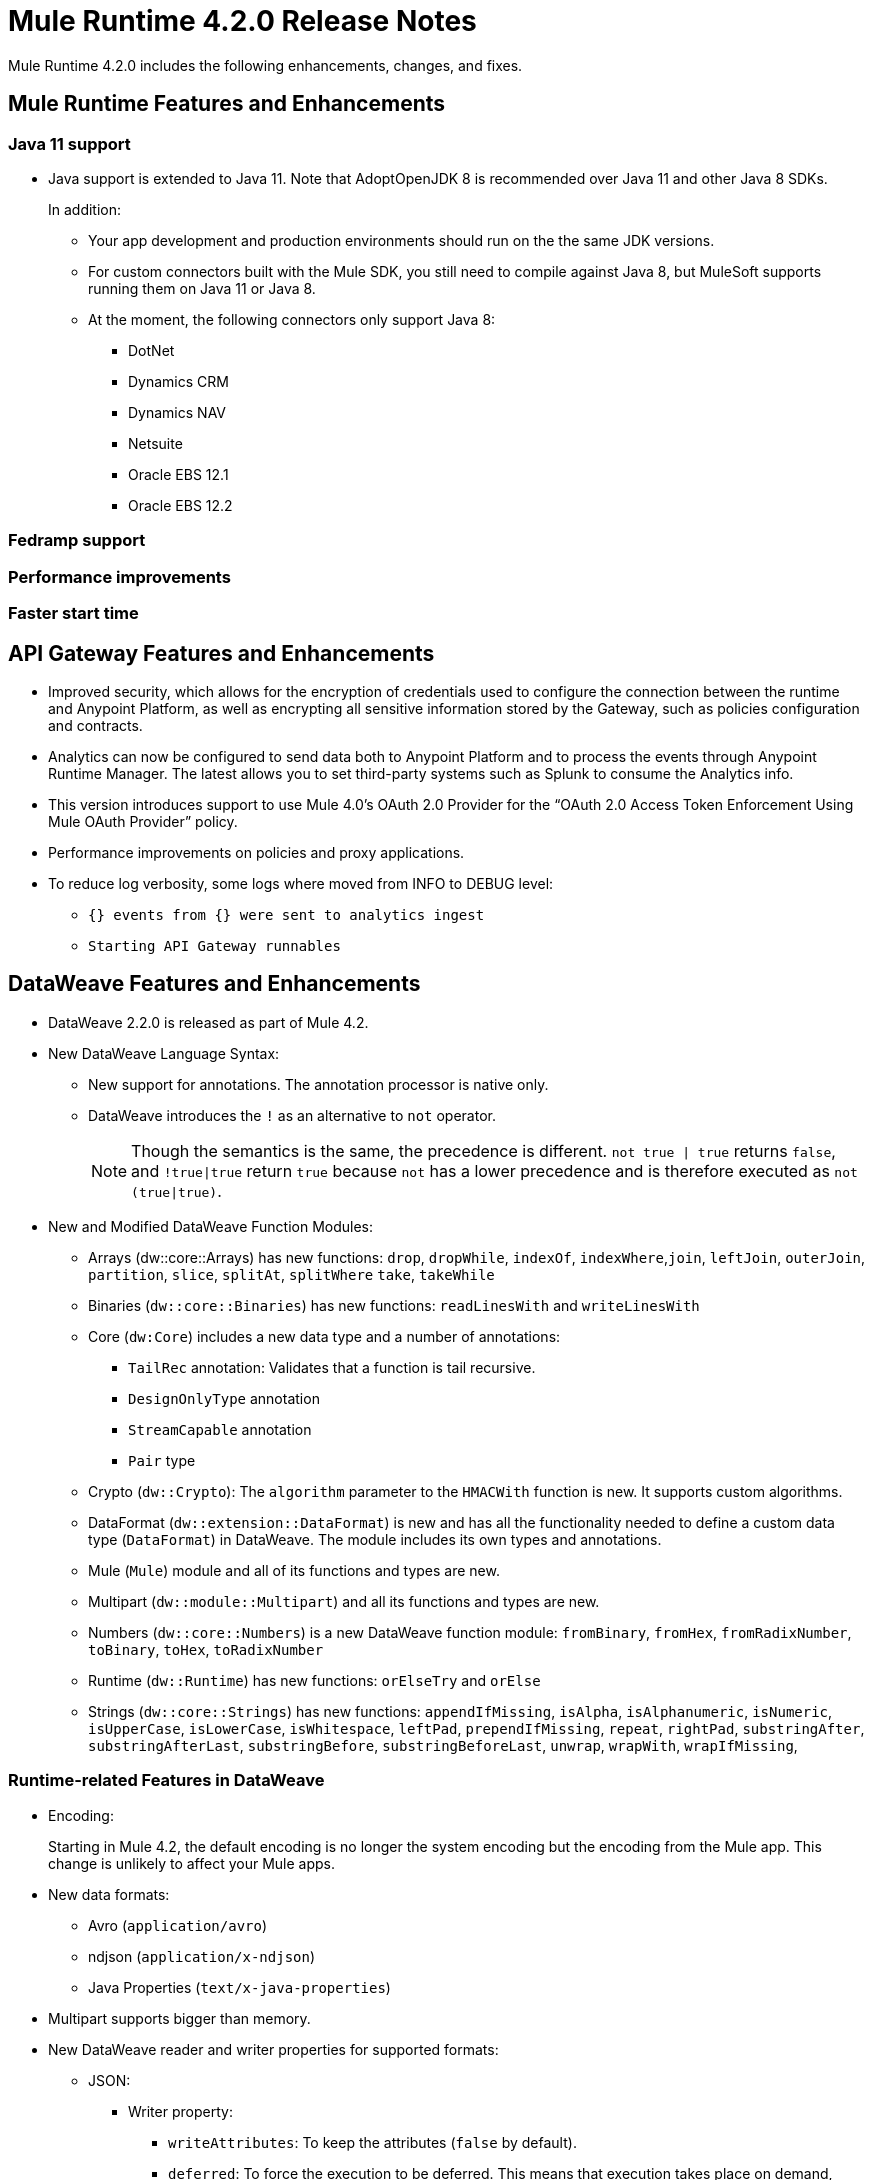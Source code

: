 // Product_Name Version number/date Release Notes
= Mule Runtime 4.2.0 Release Notes
:keywords: mule, 4.2.0, runtime, release notes

Mule Runtime 4.2.0 includes the following enhancements, changes, and fixes.

== Mule Runtime Features and Enhancements

=== Java 11 support

* Java support is extended to Java 11. Note that AdoptOpenJDK 8 is
recommended over Java 11 and other Java 8 SDKs.
+
In addition:
+
  ** Your app development and production environments should run on the
     the same JDK versions.
  ** For custom connectors built with the Mule SDK, you
     still need to compile against Java 8, but MuleSoft supports running
     them on Java 11 or Java 8.
  ** At the moment, the following connectors only support Java 8:
  *** DotNet
  *** Dynamics CRM
  *** Dynamics NAV
  *** Netsuite
  *** Oracle EBS 12.1
  *** Oracle EBS 12.2


=== Fedramp support

=== Performance improvements

=== Faster start time

== API Gateway Features and Enhancements

* Improved security, which allows for the encryption of credentials used
to configure the connection between the runtime and Anypoint Platform,
as well as encrypting all sensitive information stored by the Gateway,
such as policies configuration and contracts.
* Analytics can now be configured to send data both to Anypoint Platform
and to process the events through Anypoint Runtime Manager. The latest allows
you to set third-party systems such as Splunk to consume the Analytics info.
* This version introduces support to use Mule 4.0’s OAuth 2.0 Provider for the
“OAuth 2.0 Access Token Enforcement Using Mule OAuth Provider” policy.
* Performance improvements on policies and proxy applications.
* To reduce log verbosity, some logs where moved from INFO to DEBUG level:
 ** `{} events from {} were sent to analytics ingest`
 ** `Starting API Gateway runnables`

== DataWeave Features and Enhancements

* DataWeave 2.2.0 is released as part of Mule 4.2.

* New DataWeave Language Syntax:
 ** New support for annotations. The annotation processor is native only.
 ** DataWeave introduces the `!` as an alternative to `not` operator.
+
NOTE: Though the semantics is the same, the precedence is different.
`not true | true` returns `false`, and `!true|true` return `true`
because `not` has a lower precedence and is therefore executed as
`not (true|true)`.

* New and Modified DataWeave Function Modules:
** Arrays (dw::core::Arrays) has new functions: `drop`, `dropWhile`, `indexOf`,
`indexWhere`,`join`, `leftJoin`, `outerJoin`, `partition`, `slice`, `splitAt`,
`splitWhere` `take`, `takeWhile`
** Binaries (`dw::core::Binaries`) has new functions: `readLinesWith` and
`writeLinesWith`
** Core (`dw:Core`) includes a new data type and a number of annotations:
  *** `TailRec` annotation: Validates that a function is tail recursive.
  *** `DesignOnlyType` annotation
  *** `StreamCapable` annotation
  *** `Pair` type
** Crypto (`dw::Crypto`): The `algorithm` parameter to the `HMACWith`
   function is new. It supports custom algorithms.
** DataFormat (`dw::extension::DataFormat`) is new and has all the functionality
   needed to define a custom data type (`DataFormat`) in DataWeave. The module
   includes its own types and annotations.
** Mule (`Mule`) module and all of its functions and types are new.
** Multipart (`dw::module::Multipart`)  and all its functions and types are new.
** Numbers (`dw::core::Numbers`) is a new DataWeave function module:
   `fromBinary`, `fromHex`, `fromRadixNumber`, `toBinary`, `toHex`,
   `toRadixNumber`
** Runtime (`dw::Runtime`) has new functions: `orElseTry` and `orElse`
** Strings (`dw::core::Strings`) has new functions:  `appendIfMissing`,
   `isAlpha`, `isAlphanumeric`, `isNumeric`, `isUpperCase`, `isLowerCase`,
   `isWhitespace`, `leftPad`, `prependIfMissing`, `repeat`, `rightPad`,
   `substringAfter`,  `substringAfterLast`, `substringBefore`,
   `substringBeforeLast`, `unwrap`, `wrapWith`, `wrapIfMissing`,

=== Runtime-related Features in DataWeave

* Encoding:
+
Starting in Mule 4.2, the default encoding is no longer the system
encoding but the encoding from the Mule app. This change is unlikely
to affect your Mule apps.

* New data formats:
 ** Avro (`application/avro`)
 ** ndjson (`application/x-ndjson`)
 ** Java Properties (`text/x-java-properties`)

* Multipart supports bigger than memory.

* New DataWeave reader and writer properties for supported formats:
** JSON:
  *** Writer property:
    **** `writeAttributes`: To keep the attributes (`false` by default).
    **** `deferred`: To force the execution to be deferred. This means that
         execution takes place on demand, which is useful for full streaming.
  *** Reader property:
    **** `streaming`: To enable streaming mode on the JSON reader. It only works
          for values that are arrays.
** Java:
   *** Writer properties:
     **** `writeAttributes`: To keep the attributes (`false` by default).
     **** `duplicatedKeysAsArray`: If there are duplicated keys, write it as an
           array (false by default)
     **** `writeAttributes`: To keep the attributes (`false` by default).
  *** Reader property:
     **** `streaming`: To enable streaming mode on the JSON reader. It only works
           for values that are arrays.
** All (except for Java):
   *** `deferred`: To force the execution to be deferred. This means that
       execution takes place on demand, which is useful for full streaming.

* New experimental option: There is a new tool for dumping the entire context
when a scripting fails. This is useful for reproducing any issue in a more
isolated environment:
 ** `-Dcom.mulesoft.dw.dump_files=true`: Dumps the context on an exception.
 ** `-Dcom.mulesoft.dw.dump_folder`: Specifies the directory in which to dump
     the context. The default is the `tmp` directory.


== Known Limitations and Workarounds

[%header,cols="15a,85a"]
|===
|Issue |Description
| MULE-16742 | XML attachment is corrupted when sent as multipart/form-data
| MULE-16735 | XML transformation to JSON fails when ? present in large payload
| MULE-16709 | Parallel ForEach should have index and rootMessage Variables
| MULE-16696 | Schedulers unavailable after disposing policies (rarely)
| MULE-16668 | Excessive validations on pooled connections.
| MULE-15752 | InjectParamsFromContextServiceMethodInvoker makes excessive registry lookups
| MULE-15194 | Race condition is produced when trying to bind a connection in a high load scenario
| EE-6700 | Huge application creates OOM when redeploying
| EE-6104 | Wrapper properties are not passed through the CLI if not accompanied by Mule properties
|===

=== API Gateway Known Limitations and Workarounds

The HTTP Caching Policy v1.0.0 has been deprecated and is not compatible with Mule Runtime v4.2.0. Customers need to use or upgrade to v1.0.1 of the policy. The latest version introduces many bug fixes as well as performance improvements. Version 1.0.0 will continue to work with v4.1.x of the Runtime but customers are encouraged to upgrade to v1.0.1.

//TODO: CHANGE LINK TO LATEST RUNTIME MANAGER RNS WHEN AVAILABLE
Customers that process analytic events through Anypoint Runtime Manager and send them to an external database need to run a migration because one field type was modified. It was modified to fix a bug with automated policies and for the reporting of policy violations. See xref:runtime-manager-release-notes.adoc[Anypoint Runtime Manager Release Notes].

== Upgrade Requirements

[%header,cols="15a,85a"]
|===
|Issue |Description
| MULE-15586 | "lookup` function in DataWeave now has a timeout. The timeout for a specific lookup call may be increased by providing the new value with a third parameter (i.e.: lookup(vars.flow, payload, 10000).
| MULE-15730 | TLS keystore entries must now reference at least one key to use or reference a key alias. Using an invalid keystore will result in an initialisation failure.
|===

== Fixed Issues

[%header,cols="15a,85a"]
|===
|Issue |Description
// Fixed Issues
| MULE-16689 | Lightweight class loader model builder cannot resolve a pom as it doesn't have the remote repositories from mule application where it was declared the dependency
| MULE-16678 | Disposing policies are generating stacktraces and hanging requests
| MULE-16672 | org.mule.runtime.api.util.ResourceLocator is caching resources and it nos working with SNAPSHOT dependencies
| MULE-16644 | PollingSources: ObjectStore names need to be part of the API
| MULE-16636 | CursorProvider is retained too long when cursors are opened but not consumed
| MULE-16634 | Source completion callback not called on failure
| MULE-16633 | Cool Mulesoft logo in splash screen looking bad in windows
| MULE-16621 | JMS with XA transaction stops consuming message on TX timeout
| MULE-16615 | Policy-specific schedulers are not stopped on application disposal
| MULE-16614 | Some core classes do not generate any logs
| MULE-16600 | Lazy Init: websockets:config is unable to find http:listener-config
| MULE-16581 | Runtime does not shutdown after OptionalLong[15000] milliseconds
| MULE-16580 | Spring Bean 3.1 XSD definition being downloaded instead of taken from the classpath
| MULE-16577 | Parse Template not parsing correctly when expression manager returns value with # char
| MULE-16575 | Mule hangs when raising a Custom Error
| MULE-16574 | Fix message propagation and variables scope in policies
| MULE-16572 | Spring XSD schemas fail to resolve for version 5+
| MULE-16571 | Externalize log4j2.xml file in Mule 4 domain descriptor cannot be cast to application descriptor
| MULE-16562 | Text plain writer fails with data > 1.5MB
| MULE-16551 | When Policy is present, Event is not serializable
| MULE-16545 | Exception ignored in Operators#nullSafeMap
| MULE-16540 | AuthorizationCodeState not updated on certain circumstances
| MULE-16537 | Error handling not working properly with foreach
| MULE-16524 | Before method is not called for interception API when having RequiredParameterValueResolvers with failing expression
| MULE-16519 | Avoid propagating InterruptedException in processingStragy dispose
| MULE-16517 | Policies are propagating before-source message even when propagateMessageTransformations is set to false
| MULE-16514 | Persistent Partiion Store should delete partiition directory on dispose
| MULE-16503 | Found modules names not being logged by DefaultModuleRepository
| MULE-16500 | Janitor must be closed so that taken byte arrays are freed when ghostbuster applied
| MULE-16483 | Mule Domain is not disposing its RegionClassLoader
| MULE-16480 | Incorrect behavior of Logger component when handling backslashes
| MULE-16456 | Blocking bug: modify the reference guide generated by SDK so all needed parameters are generated
| MULE-16455 | Name attribute on flow-ref is missing after deserializing from XML
| MULE-16449 | NoSuchElementException on policies with SDK routers
| MULE-16438 | Validators are not executed when compiling a connector with parent 1.2.0
| MULE-16435 | Extension operations logging in domain instead of app
| MULE-16422 | MuleArtifactClassLoader does not find resources with spaces when using resource:: syntax.
| MULE-16396 | OnErrorPropagate should only rollback owned transactions
| MULE-16392 | Fix ProcessingStrategies backpressureOnInnerCpuIntensiveSchedulerBusy flaky test
| MULE-16364 | ManagedStreams are not semantically scoped
| MULE-16348 | [REGRESSION] Error handler not working properly on a policy
| MULE-16330 | Logging consumes too much CPU
| MULE-16320 | Remove overhead in event/message creation handling in policies
| MULE-16319 | Container classloader in embedded mode must have the embedded container classloader as parent
| MULE-16314 | NPE if object store is expired without maxEntries limit
| MULE-16310 | Backpressure strategy for scheduler sources must be FAIL
| MULE-16308 | Local authentication doesn't prevail when there're multiple "WWW-Authenticate" headers
| MULE-16307 | Reconnection Strategy model doesn't communicate the "Blocking" parameter
| MULE-16298 | Redeployment fails due to file descriptor leaks when loading class model loader
| MULE-16294 | Paged Operations doesn't apply Connection Lifecycle correctly
| MULE-16289 | raise-error is not setting the description as payload when used in a policy.
| MULE-16282 | ProcessingStrategies not working when scheduler raises REE
| MULE-16281 | Tests for Emitter ProcessingStrategy with RateLimit policy scenario
| MULE-16275 | Fix performance degradation introduced by MULE-16040
| MULE-16260 | Gatekeeper policy causes memory leak on policy engine
| MULE-16259 | LazyMuleArtifactContext leaves schedulers not stopped when using sub-flows
| MULE-16230 | VersionFormatArtifactDescriptorValidator fails due to MavenBundleDescriptorLoader is not considering the effective pom model to read the version property
| MULE-16221 | HTTP:CONNECTIVITY error thrown from WSC hangs execution in CompositeProcessorChainRouter
| MULE-16219 | idempotent-message-validator does not generate a unique ID per component
| MULE-16218 | Interception API: Smart connectors inside subflow are not skipped properly
| MULE-16208 | Find resources is not taking into account lookup of files by directory
| MULE-16205 | IdempotentRedeliveryPolicy blocks CPU_LITE thread
| MULE-16198 | Deployment for app with HTTP fails when no internet connection
| MULE-16186 | ToolingApplicationDescriptorFactory is not setting the class loader model descriptor to the builder
| MULE-16185 | Lazy Init: NPE when initializing subflow twice with until-successful
| MULE-16179 | Java module don't work with literal reference in instance attribute
| MULE-16172 | Invalid extension model/xsd generated for enum
| MULE-16165 | FlowListener#onComplete() should await for root completion
| MULE-16159 | ProcessingStrategy internal bufferSize is always 256 for flow-ref
| MULE-16140 | Source On Error callback is not called when an error occurs on the OnError Flow Handlers
| MULE-16130 | transaction-manager not being lazy initialized
| MULE-16123 | Fix routeWithExpressionException test cases
| MULE-16110 | Use the UUID api instead of the library directly in test
| MULE-16109 | Tooling Applications should delete the applicationDataFolder when disposed
| MULE-16103 | Wrong key name is generated by the icons service in Windows
| MULE-16040 | Backpressure is not triggered by saturated CPU_INTENSIVE threadPool
| MULE-16037 | JreExplorer no properly determines JRE libs in Java 11
| MULE-16036 | Make `MediaTypeDecorated*Iterator` implement `HasSize`
| MULE-16034 | Http `uriParams` are represented as MultiMap instead of HashMap
| MULE-16033 | ArtifactCopyNativeLibraryFinder fails when copyNativeLibrary is executed if the artifactTempFolder contains a space
| MULE-16031 | SplitAggregateScope collection definition must be valid expression
| MULE-16025 | App directory is deleted in undeployment
| MULE-15994 | Executions inside Async scope uses Ring Buffer Threads
| MULE-15990 | Make Adaptor for ExpressionLanguageSession
| MULE-15981 | MEL fails to evaluate eventless expressions
| MULE-15976 | Backpressure: WAIT strategy does not work with WorkQueueProcessor
| MULE-15944 | Remove log message when classloader doesn't find AWS class
| MULE-15942 | 500 returned for scheduler busy in policy
| MULE-15940 | Interception: Processing a chain in 'before' causes null parameters
| MULE-15933 | File connector fails to recreate the input stream to a file when reconnection occurs in following components
| MULE-15932 | System dependent line separators should be used for building Mule exception summary message
| MULE-15931 | Mule fails to load all contracts in a service bundle
| MULE-15918 | Test and complete additionalPluginLibraries feature
| MULE-15916 | Http request hangs when there is a redelivery-policy and no failure
| MULE-15908 | Persistent ObjectStore doesn't regenerate the partition descriptor file after a clear
| MULE-15898 | Create a service for MetadataType Interaction with the expression language
| MULE-15886 | Mule 4.x Shell Script doens't pass environment variables to /sbin/runuser call
| MULE-15864 | Terminated Event instances are kept in memory
| MULE-15861 | Artifact declaration looses Mule "object" elements
| MULE-15860 | Extension model for Mule core does not contain 'object' construct
| MULE-15854 | Error mappings should be auto created when lazy context is used
| MULE-15848 | MetadataComponent is OUTPUT_ATTRIBUTES when failing in OutputTypeResolver
| MULE-15846 | ArtifactClassLoaderRunner - Keep latest version of services only when more than one version for a service is discovered by transitive dependencies
| MULE-15840 | Add system property -Djava.locale.providers=COMPAT by default
| MULE-15837 | Set metadata type Any to the parameters or return of operation when appropriate
| MULE-15835 | Invalid XML generated for artifact declaration
| MULE-15833 | Add java.xml.soap
| MULE-15832 | MEL broken on JDK 11
| MULE-15829 | Redeployment fails when using secure configuration properties module on Windows
| MULE-15822 | Resource is not found when declaring extension in domain project - part 2
| MULE-15804 | Can't neither un-deploy nor redeploy app that depends on a custom lib on Windows
| MULE-15791 | Wrong location is resolved for redelivery-policy when nested to http listener
| MULE-15777 | Relative log config file path should be resolved consistently regardless of the OS
| MULE-15775 | When using a logger to log a value, its result is evaluated again
| MULE-15765 | Add logging on each retry attempt
| MULE-15755 | Temporal buffer files contain ${} pattern
| MULE-15753 | Add error messages for template parcing validation
| MULE-15746 | Fix backpressure flaky tests
| MULE-15737 | Fix possible race condition in processing strategies
| MULE-15735 | Error resolving value provider from studio when there is a dependency with provided scope
| MULE-15734 | Polling source without `scheduling-strategy` fails on initialization rather than during parse
| MULE-15731 | Policy can not contain duplicated plugin with greater version than the app's one
| MULE-15730 | Keystores can feature no key entries
| MULE-15728 | Resource is not found when declaring extension in domain project.
| MULE-15716 | Leaks through hard references to types, classloaders and schedulers
| MULE-15708 | async in sub-flow must use its own processingStrategy instance
| MULE-15705 | Configuration#defaultResponseTimeout not being initialized with lazyInit
| MULE-15694 | Variables and Payload values set inside UntilSuccessful are not propagated outside of it in case of retry exhausted
| MULE-15689 | Cannot deserialize with a null classloader
| MULE-15678 | Cannot convert InputStream to String in after block of policy source
| MULE-15670 | Debugger marks as failure an operation before execute it
| MULE-15664 | Parallel requests to an API with same x-correlation-id breaks policy engines
| MULE-15660 | SDK Scopes process internal chain blocking
| MULE-15655 | MVELExpressionLanguage breaks if a value of any binding context typed value is null
| MULE-15653 | ExtensionComponent not being initialized when resolving Metadata on Lazy mode and component is inside a sub-flow
| MULE-15643 | Fix illegal reflective access operation to sun.net.www.protocol.jar.Handler
| MULE-15642 | Application failing during init is not logging the error cause
| MULE-15637 | Custom log file in Mule 4
| MULE-15636 | Illegal reflective access operation by DefaultResourceReleaser
| MULE-15630 | Wrong models for repeatable-file-store-stream and repeatable-file-store-iterable
| MULE-15629 | All XML elements on Mule configuration files should support annotations
| MULE-15628 | Not possible to implement a log4j RewritePolicy due to missing exported packages from log4j on Mule Runtime
| MULE-15627 | MetadataCache ID Generator should consider Metadata Category when available
| MULE-15616 | Failed to get method by reflection in DefaultResourceReleaser
| MULE-15608 | SDK doesn't register enums from Subtypes
| MULE-15607 | Fix JDK9 incompatibilities
| MULE-15601 | If you are not using compatibility mode MEL expression is a valid DW object
| MULE-15594 | Grizzly process remaining in case of 204 response
| MULE-15590 | Model validators should only be executed when packaging
| MULE-15587 | Empty foreach log should be in DEBUG
| MULE-15584 | Config parameter must not be called "name"
| MULE-15583 | MavenTestUtils swallows exceptions when running Maven
| MULE-15582 | Error logs when starting and stopping mule
| MULE-15579 | When returning or receiving Object or InputStream the MetadataType should be Any
| MULE-15578 | Extensions are unable to contribute with an ObjectStoreManager to the Object Store Connector
| MULE-15574 | Mule Runtime fails to run batch jobs after stopping app while debugging
| MULE-15573 | ServiceConfigurationError: org.mule.runtime.deployment.model.api.artifact.ArtifactConfigurationProcessor: Error reading configuration file
| MULE-15559 | `lookup` function locks its calling thread
| MULE-15557 | until-sucessful not working properly
| MULE-15553 | Cannot create a log4j rewrite policy with Mule Runtime 4
| MULE-15545 | Mule Runtime log does not show DataWeave syntax error
| MULE-15535 | Inefficient use of String.replaceAll()
| MULE-15534 | CompositeClassNotFoundException is too expensive to create
| MULE-15528 | Mel does not reset collection type on parsing nested collections
| MULE-15519 | When a source start fails and the stop also fails, the start exception is lost
| MULE-15515 | Services class loader model repeats URL for the service itself
| MULE-15514 | DSL SyntaxResolver requires type id
| MULE-15511 | Services throwing UndeclaredThrowableException with checked Exceptions
| MULE-15510 | Unable to use Global Properties on Lazy Contexts
| MULE-15505 | Spring component scan does not work
| MULE-15500 | PollingSources don't release connections when item is rejected
| MULE-15496 | Default Trust Manager Algorithm is equal to the Default Keystore Algorithm
| MULE-15494 | Polling Sources doesn't work on cluster deployments
| MULE-15483 | ClassCastException when resolving Metadata
| MULE-15471 | Test infrastructure assumes only one service per artifact
| MULE-15460 | Shared dependencies' dependencies are not shared
| MULE-15454 | Recurring log warning: ListenerSubscriptionPair has already been registered
| MULE-15441 | Failure to lazy initialize file:list operation with reference to global matcher
| MULE-15424 | Redelivery Policy doesn't work with "typed" payloads
| MULE-15421 | Domain project cannot submit HTTP Request with only the URL
| MULE-15418 | SDK Perf: Avoid field lookup when field is already available
| MULE-15412 | Transactions doesn't work on lazy deployment context
| MULE-15409 | Polling sources watermark is repeating elements when it's value gets updated.
| MULE-15403 | Forbidden flows' names must tell me which one is triggering the exception
| MULE-15402 | Mule fails to process configuration with empty content parameter
| MULE-15401 | FTPS ArtifactFunctionalTestCases are not working due to a class not found exception
| MULE-15393 | Too many temporary events are created for a flow processor
| MULE-15391 | DefaultMessageBuilder is losing message mediaType in serialization
| MULE-15389 | Avoid filling stack traces for classloading exceptions
| MULE-15381 | Performance issue executing components with ParameterResolver parameters
| MULE-15374 | Cannot use Java Module in MuleArtifactFunctionalTestCases
| MULE-15361 | PagingProviderProducer does not close the connection supplier
| MULE-15359 | NPE when deploying a domain with a mule-artifact.json that declares a non existent config resource
| MULE-15336 | Potential leak in IdempotentRedeliveryPolicy
| MULE-15333 | parse template is not setting mimeType to result
| MULE-15329 | Do not fail on smart connectors when connection element is poorly annotated
| MULE-15325 | BindingContext look up is showing significant performance overhead
| MULE-15324 | DslElementSyntax Map entry attribute name is always "key"
| MULE-15321 | TransactionalQueueManager is not initialized and throws a NPE when recovering TXs
| MULE-15317 | DW does not consider Runtime default encoding
| MULE-15316 | Long processor chains generate StackOverflowError
| MULE-15309 | Tooling resolutions fails with NPE on Polling Sources
| MULE-15308 | outputting xml with 2 or more roots gives unclear message
| MULE-15291 | Scheduling Strategy Extension model DSLModel is wrong
| MULE-15289 | Result copy loses length
| MULE-15273 | Unable to debug / Test with MUnit application with transactions
| MULE-15270 | Mime Type Attributes are not added to a source when MetadataScope annotation is used
| MULE-15264 | Message attachments have no order
| MULE-15255 | Sources onResponse not invoked when using a RedeliveryPolicy
| MULE-15249 | CaseInsensitiveMultiMap#keySet is not case insensitive
| MULE-15235 | Connection not released when output is Result<InputStream>
| MULE-15215 | Classloading error when having xerces as mule app dependency
| MULE-15207 | Apps can't be undeployed in Windows if depending on a custom lib
| MULE-15197 | PoolingConnectionHandler returns invalid connections to the pool
| MULE-15195 | Abstract transformer uses new error handler per operation
| MULE-15190 | Making test connection relies on global elements that supports test connection
| MULE-15184 | ResultToMessageIterator consumes 2 messages per iteration
| MULE-15179 | SDK does not support Inner declared Enums as parameters.
| MULE-15177 | SFTP connector fails to move an entire set of files
| MULE-15175 | NPE when executing NullSafe expression in MVEL
| MULE-15170 | security-manager is not initialized on lazy Mule context
| MULE-15167 | Cannot configure mule to deploy a single application using a system property
| MULE-15165 | Changes in HTTP-API module break compilation of HTTP Connector
| MULE-15162 | Operations Stereotypes don't match the allowed stereotypes for Validation All operation
| MULE-15161 | offLineMode for Maven configuration cannot be set on Mule Runtime
| MULE-15159 | Formatting issue in auto-generated jms-documentation.adoc
| MULE-15157 | XML SDK fails to support types constructors
| MULE-15152 | Simultaneous reading and writing causes NPE in grizzly
| MULE-15151 | Operation parameter that is an InputStream is cached
| MULE-15149 | Session properties changes lost with splitter-aggregate
| MULE-15147 | Unable to resolve dynamic metadata from an element inside of a Scatter-Gather
| MULE-15146 | Mule 4 locks on IntrospectionUtils.lambda$getAnnotatedField
| MULE-15141 | Getting NullPointerException on app starting depending on JVM configuration
| MULE-15134 | ComponentModel has wrong ComponentType for SourceModels
| MULE-15133 | ChildEventContext is keeping references to lambda objects
| MULE-15123 | Content/Primary roles parameters with camel case are not properly read by the definition parser
| MULE-15117 | Xml generation is failing with isNotEmptyCollection in validation module
| MULE-15105 | SDK Fails to load extension with Array type with item type with out classes
| MULE-15103 | Mule doesn't log errors that happen inside of a Async Scope
| MULE-15100 | Error on DefaultConnectionManager when restarting muleContext
| MULE-15094 | Add support for security settings on Maven configuration
| MULE-15092 | Add launcher folder to groovy classpath so that WorkCloud can execute script
| MULE-15091 | FlowType in mule-common.xsd is not found
| MULE-15090 | Error when parsing two expressions reading a stream
| MULE-15087 | Resources cannot be loaded on Windows
| MULE-15085 | XML SDK not adding exported resources to the ExtensionModel
| MULE-15067 | Connection 'failsDeployment' doesn't work on sources
| MULE-15066 | RequiredProduct should be auto-detected if possible
| MULE-15065 | Smart Connectors packaging not exporting resource files to the mule-artifact.json correctly
| MULE-15060 | Connectors test fail when using the snapshot version of 1.2.0 SDK
| MULE-15056 | Injection error when OSM has been overriden
| MULE-15053 | Application classloader canâ€™t find schemas within applicationâ€™s libraries on Windows
| MULE-15049 | Make sources ReconnectionStrategy default to the one declared at connection level
| MULE-15041 | When doing testConnectivity reconnection should be forced to set failsDeployment on false
| MULE-15038 | configuration-properties cannot be added on domains
| MULE-15037 | Add support for file encoding for configuration properties and secure configuration properties
| MULE-15036 | Incorrect expression support in `set-payload` component declaration.
| MULE-15034 | Smart connectors do not let export only resources
| MULE-15032 | Dispose method not invoked for ConfigurationPropertiesProvider
| MULE-15028 | Embedded container does not expose JDK resources
| MULE-15027 | app.name is resolved from Domain deployment properties when used as property place holder on file configuration properties
| MULE-15007 | ArtifactClassLoaderRunner - Not considering proxies and mirrors defined on settings.xml
| MULE-15003 | Spring Security reports incorrect Spring version
| MULE-14997 | CGLIB enhanced classes are not serializable
| MULE-14995 | Logger with invalid expression does not throw EXPRESSION error type
| MULE-14984 | Allow FunctionalTestProcessor to fire synchronous notifications
| MULE-14983 | Missing default value for `maxRedeliveryCount` in `idempotent-redelivery-policy`
| MULE-14981 | Groovy script fails to run with mule runtime version 4.1.1
| MULE-14976 | SC not optimizing connection properties
| MULE-14973 | Artifact URL is not escaped when added to Mule Application or Domain class loader
| MULE-14972 | Resource not found when equivalent path than the one exported in mule-artifact.json is used
| MULE-14969 | PartitionInMemoryObjectStore is leaking ExpiryInfo objects
| MULE-14950 | Error deploying HTTP 1.1.1 to runtime 4.1.1
| MULE-14948 | SFTP Connector is not sending header=false as the output mimetype
| MULE-14934 | Cannot deserialize classes loaded by APP classloader in ArtifactFuntionalTestCase
| MULE-14927 | App with a particular Smart Connector not working in Windows
| MULE-14923 | Artemix Full Qualified Queue Name is truncated due to the use of :: separator
| MULE-14920 | Mule fails to parse xml generated with artifact serialization service
| MULE-14912 | Extension model should expose "name" and "config-ref" parameters
| MULE-14910 | The Correlation Id in the MDC should not include format
| MULE-14905 | High GC pressure due to CGLib Enhancer misusage
| MULE-14893 | When requesting datasense for an element in a subflow, an exception signaling an invalid component id is raised
| MULE-14889 | Compilation should fail if OutputResolver is used on Void operations
| MULE-14885 | File connector should use the Mule default encoding if the encoding is not provided.
| MULE-14877 | Properties files packaged in a jar file cannot be use in configuration-properties
| MULE-14873 | Mule tries to connect to internet to download XSD
| MULE-14850 | When policy has source and operation, same pointcuts parameters should be available
| MULE-14849 | DuplicateExportedPackageException: There are multiple artifacts exporting the same package
| MULE-14847 | Operation retry with transaction changes thread
| MULE-14844 | SDK should validate that the given default value of an Enum parameter is a valid value
| MULE-14836 | Failure to evaluate parse expressions for logger when intercepting
| MULE-14828 | Some services are not being stopped
| MULE-14811 | ProcessingStrategy not propagated to `async` children
| MULE-14804 | File watermark picks up existing file
| MULE-14803 | XML SDK modules do not support reading properties from an external file
| MULE-14801 | SimpleRetryPolicy: Use mule schedulers with Mono.delay instead of reactor ones
| MULE-14800 | Review Memory usage in tests of extensions-spring-support
| MULE-14790 | Apps using XML Modules are not resolving config references
| MULE-14788 | TypeAwareConfigurationFactory should lazily add annotations to the configurationType
| MULE-14778 | NameUtils should a compiled regular expression for camelScatterConcat function
| MULE-14770 | Content parameter is recognized as a route when using the aggregators module
| MULE-14769 | ForEach is not non-blocking
| MULE-14768 | Extension with an operation with raw List return type breaks at compile time.
| MULE-14757 | Foreach with child with different processing types behaves asynchronously
| MULE-14755 | Interception API: Error XML-SDK operation with non-blocking operation is handled twice
| MULE-14754 | Flowstack: Exception when flow-ref is combined with failing interceptor and smart connector
| MULE-14752 | The wording in the Info Dialog doesn't make sense and is not consistent
| MULE-14749 | Logger extension model claims DEBUG is default
| MULE-14743 | Processor interceptor after() runs in connector thread and not flow thread when processor is ASYNC_CPU_LITE
| MULE-14739 | EventContext keeps references to already finished ChildContext's results
| MULE-14735 | Avoid iterating parameters map on operation policies
| MULE-14722 | No repeatable streams funtionality in policies
| MULE-14700 | Artifact deployment phases are not displayed on Mule logs when deploying applications from Tooling Runtime Client
| MULE-14696 | Static Metadata resolvers doesn't work with nonblocking operations
| MULE-14691 | Unable to create a Global Property based on a program property
| MULE-14686 | Expiration of an ObjectStore doesn't run if there is another one running
| MULE-14681 | Returned stream is closed when using pooled connections
| MULE-14670 | IllegalStateException when disposing application after initialise phase failed
| MULE-14669 | Policy using a XML module that uses another plugin that is also present in the app, is not deployed
| MULE-14660 | Smart connector using HTTP extension fails to deploy
| MULE-14658 | Too many ThreadGroup instances leaked after redeploys
| MULE-14647 | Smart Connector locations should reflect the operation and not the internal implementation
| MULE-14645 | FlowStack is not working with SmartConnectors
| MULE-14616 | StreamingHelper doesn't support TypedValue properties
| MULE-14608 | Using the interception API (Debugger) with a web service consumer that fails, throws an exception and keeps looping indefenitely (continuously calling before method).
| MULE-14607 | Using the interception API (Debugger) with an http request that fails, does not call after method and throws an Exception
| MULE-14605 | Deadlock when two JDBC connections are created concurrently before the DriverManager classloading takes place
| MULE-14603 | Expression Regex fails on detect expression when this have an unbalanced opening bracket
| MULE-14597 | ExpressionExecutionException when element that expects a DW starts with space
| MULE-14589 | Leak: Do not cache generated CGLIB classes for connectors
| MULE-14588 | Deployment failed due to NoSuchMethodError: Error creating bean with name 'http_request' when running parallel deployments
| MULE-14587 | Properly handle InterruptedException in blocking processors api
| MULE-14582 | Error has no string representation
| MULE-14571 | Services are not being injected when using FakeMuleServer
| MULE-14560 | Not understandable exception is thrown when a transformation fails over a String with '%d'
| MULE-14557 | When a Service/CoreExtension start fails, not started objects are tried to stop
| MULE-14553 | TypeWrapper should not load class until needed
| MULE-14548 | InfrastructureTypeMapping#TYPE_MAPPING keeps references to applications classloader
| MULE-14545 | SoapConnect not using default value at RT
| MULE-14529 | XMLSecureFactories is setting unsupported properties at factories creation.
| MULE-14528 | Log4JMDCAdaptor introduces significant contention
| MULE-14516 | NameClashValidator fail when function parameters clash with another name
| MULE-14503 | JsonLayout in logging needs jackson core and databind libraries to be in lib/boot
| MULE-14456 | Message toString message features exceptionPayload and no data
| MULE-14293 | CXF ProxyService does not work correctly with proactor processing strategy.
| MULE-14188 | Character parameters are not supported
| MULE-13318 | Name Clash validator doesn't validate clashing between elements
| MULE-13034 | Error responses with special characters should be scaped
| MULE-11864 | Mule ObjectStore dispose method shouldn't delete partition_descriptor file
| MULE-10246 | TransformerWeighting violates transitivity requirement for Comparable
| MULE-9343 | Optimize AbstractRegistryBootstrap#initialize
| EE-6681 | Avoid casts to String in JdbcMapStore
| EE-6680 | Escape table names in DefaultDatabaseStoreQueryBuilderStrategy
| EE-6670 | Setting Batch History property throws org.springframework.beans.NotWritablePropertyException: Invalid property 'annotations'
| EE-6666 | Mule 4 JMS Bridge (ActiveMQ) scenario stops working after a certain time
| EE-6664 | Shutting down cluster node(s) causes data corruption in JdbcMapStore
| EE-6642 | OOM on subsequent redeploys of proxy
| EE-6633 | Metadata for DB select is exposing internal implementation instead of a generic type for DB select operation
| EE-6614 | WeakReferences are retained in a non weakreference set in CursorManager
| EE-6579 | Event states leaked in DefualtPolicyStateHandler
| EE-6574 | Organization credentials and encryption key are displayed in plain text in Cluster splash screen.
| EE-6565 | NoSuchElementException on mule-http-caching-policy
| EE-6558 | Mule 4 AMQP Listener scenario stops working after a few seconds
| EE-6548 | Fix ConcurrentModificationExceptions of Kryo serializer on Java 11
| EE-6539 | [REGRESSION] Error handler not working properly on a policy
| EE-6455 | race condition on batch jobs with consumable variables
| EE-6435 | bti:transaction-manager not being lazy initialized
| EE-6421 | On step commit cursor providers are incorrectly closed
| EE-6395 | Batch process deadlock on nested batch jobs
| EE-6377 | Batch Aggregator does not support JSON Payload
| EE-6372 | Mule.bat in windows set the WRAPPER_WORKING_DIR incorrectly
| EE-6371 | Streams eagearly closed in batch:aggregator
| EE-6359 | CheckLicenseAspect validates licences too many times
| EE-6355 | Rate Limit Policy Degradation
| EE-6318 | SynchronizedCollectionsSerializer doesn't synchronize iteration
| EE-6307 | Repeatable streams are closed in streaming batch:aggregator
| EE-6298 | Batch throws NPE if placed in a subflow
| EE-6294 | Wrong length serialized by Kryo for TypedValues of InputStream
| EE-6292 | Kryo serialization fails when deserializing old objects
| EE-6272 | DB errors in a batch step breaks the stream in DW
| EE-6265 | Cannot convert InputStream to String in after block of policy source
| EE-6248 | Fluent-hc dependency is used in cluster discoverySpi and has to be added to the distro
| EE-6244 | License Verification is not performed if another runtime is running.
| EE-6229 | Batch fails to stop if not properly started
| EE-6228 | When license key installed from unpacked zip, trial license is installed instead
| EE-6227 | batch:job changes payload even if target is set
| EE-6219 | Mule 3 License Incorrectly installed in mule 4
| EE-6216 | Cache: Improve non-blocking implementation
| EE-6203 | Transaction incorrectly updated in BTM journal if failover during recovery
| EE-6201 | Cannot lazyInitialize a component twice when using batch
| EE-6200 | Batch job is not setting default value for blockSize
| EE-6184 | There was an error on the Mule Runtime while RE-deploying an application. Mule runtime cannot delete folders from the previous application.
| EE-6182 | BindingContext look up is showing significant performance overhead
| EE-6169 | Cursor Providers closed too early in batch
| EE-6157 | Digested 3.x license not working in 4.x
| EE-6130 | Kryo serializers cannot handle CAS types
| EE-6123 | Failing test in Gateway Concerning Hazelcast Client Mode
| EE-6115 | Mule 4 locks on getIpAddressesRotatedFromRelativeIndex
| EE-6113 | Error handler initialized on each message
| EE-6088 | ee:transform must be CPU_INTENSIVE
| EE-6076 | Windows binary doesn't follow its Unix counterpart regarding the exit statuses
| EE-6001 | Verify Internal and Api DeliveryMode classes
| EE-5988 | Jdbc object store in cluster creates a connection pool for every JdbcMap
| EE-5961 | Api Gateway Autodiscovery not loaded on embedded container on Mule EE 4.1.0
| EE-5960 | Provide capability to transform file names in database cluster object store
| EE-5912 | Cache Key Expression result must be coerced to String
| EE-5905 | dynamic-evaluator throws NPE if expression variable resolved to null
| EE-5901 | JDBCMapStore is commiting auto-commit transactions.
| EE-5900 | Batch continues dispatching work for jobs in stopped flows
| EE-5895 | JdbcMapStore is not SQL92 compliant.
| EE-5894 | Scheduler unavailable when running batch job
| EE-5518 | World-Readable Java KeyStore and Configuration Files
//
// -------------------------------
// - Enhancement Request Issues
// -------------------------------
| MULE-16569 | TestConnectivity should be less verbose
| MULE-16531 | Review/Avoid excessive event creations in policies infrastructure
| MULE-16529 | Performance improvements in flowstack
| MULE-16511 | Improve responsePublisher usage in EventContext
| MULE-16510 | Improve handling of case insensitive var names in event
| MULE-16445 | XML SDL: Support camelized names in operations
| MULE-16286 | NON_LAZY_METADATA_SERVICE key should be API
| MULE-16279 | metadata-model-persistence should be a module that provides a JsonMetadataTypeWriter
| MULE-16212 | Avoid copying the whole event when just setting internal variables
| MULE-16207 | Make cacheID hash generator to only take into account parameters required for metadata
| MULE-16038 | Allow `MavenTestUtils` to pass system properties to a maven build
| MULE-15929 | Interception API: Allow to fail processor with specific message
| MULE-15919 | Add a new service to query ExpressionLanguage Capabilities
| MULE-15850 | Introduce support for WebSockets connector
| MULE-15764 | Enhance RequestMatcherRegistry
| MULE-15760 | Allow SDK sources to implement Initialisable and Disposable
| MULE-15747 | Handle additionalPluginDependencies when creating classloaders (part 2)
| MULE-15741 | Cache results of frequently calculated values
| MULE-15740 | NotificationEmitter: support lazy creation of notification data
| MULE-15739 | Simplify Parameter Group resolution for operators
| MULE-15701 | Add a timestamp to the flowstacks containing its creation date
| MULE-15657 | Add <additionalPluginDependencies> to Mule Maven Plugin
| MULE-15648 | Handle additionalPluginDependencies when creating classloaders
| MULE-15647 | SharedLibraries information should be in the ClassLoaderModel
| MULE-15635 | Configuration properties Extension model should have YAML extension included
| MULE-15622 | Miscellaneous Performance improvements
| MULE-15586 | Add a timeout to lookup function
| MULE-15575 | ArtifactDeclaration has no type information for simple parameter values
| MULE-15525 | Make UntilSuccessful communicate all the errors that occurred before exhaustion
| MULE-15464 | Unable to apply processing strategies to chains in CompositeProcessorChainRouter
| MULE-15434 | Expose metadata resolver and category name  as part of the extension model
| MULE-15427 | Allow developer to declare an element as Required for Metadata
| MULE-15307 | Improve DW message error
| MULE-15182 | XML SDK support stereotypes in parameters
| MULE-15154 | Until successfull should support 0 as a maxRetries value
| MULE-15095 | Overly verbose output
| MULE-14918 | Declare more granular stereotypes to all the Extension Components
| MULE-14913 | Allow Extension developer to mark a parameter as "component ID"
| MULE-14884 | Add support for file-level encryption for Secure Configuration Properties
| MULE-14845 | Smart Connectors: Add support for "config" property type (stereotypes)
| MULE-14723 | Provide a way for intercepting processors to override the publisher of the event context
| MULE-14719 | Add a `maxConcurrency` attribute to `async` scope
| MULE-14693 | Minor performance improvements
| MULE-14627 | SDK should log when trying to reconnect a connection for an operation
| MULE-14568 | Reduce objects allocation in order to reduce CG overhead
| MULE-14566 | Use a CG free thread context implementation for logging
| MULE-14544 | Provide a singleton MultiMap instance
| MULE-14519 | HTTP: Performance improvements in requester
| MULE-14510 | Allows custom schedulers to use a `runInCaller` rejection policy
| MULE-14495 | Move static caches form IntrospectionUtils to an object in the app registry
| MULE-14391 | Change the way that repeated model names are validated
| MULE-14385 | Support for <private-operation>, take 2
| MULE-14383 | Disable RSA encryption ciphers
| MULE-14312 | Add the capability of mark components as deprecated
| MULE-14161 | Add logging on the smart connector's code
| MULE-13743 | Support for Dynamic metadata for SourceCallback response parameters
| MULE-13354 | Introduce split-aggregate router consistent with scatter-gather
| MULE-12184 | Deployment log should print plugins version number
| MULE-11737 | Remove multiple registry capabilities
| MULE-10409 | Move enricher to compatibility
| MULE-9169 | Ensure correct application of lifecycle phases
| EE-6084 | Port should default to AMQPS one when using "useTls"
| EE-6020 | AMQP: Create a global disable flag for fallback creation of AMQP exchange/queues/bindings
| EE-5991 | Allow the user to configure cluster datasource as cluster properties
| EE-5893 | Support file-level encryption for configuration property files
| AGW-2927 | Fix policy violation analytics for automated policies
| AGW-2848 | Fix to avoid returning payload when gatekeeper blocks an API
| AGW-2826 | Exception fixed when disposing runtime in slave mode
| AGW-2810 | Content-Length header is not used in Analytics payload size when the header is set manually
| AGW-2794 | The IP is not being sent to analytics when the proxy uses HTTP Connector v1.4.1 and v1.4.2
| AGW-2715 | Restarting runtime with contracts is deleting them until the next polling cycle
| AGW-2571 | When the HTTP Requester is configured in a sub-flow, operation policies are not applied to it
| AGW-2457 | Fixed cannot deserialize with a null classloader error
| AGW-2409 | Parallel requests to an API with same x-correlation-id breaks policy engine
| AGW-2305 | Downloading template with TRACE enabled logs the content of the file
| AGW-2852 | Reset contracts local db in case of corruption
| AGW-2171 | Reviewed runtime behavior when an API is returned as removed from API Manager
| AGW-2088 | Fixed elements showing as unknown when importing proxy to Studio
|===

== Compatibility Testing Notes

Mule was tested on the following software:

[%header,cols="15a,85a"]
|===
|Software |Version
| JDK | JDK 1.8.0 and JDK 11 (Recommended JDK 1.8.0_191/92)
| OS | MacOS 10.11.x, AIX 7.2, Windows 2016 Server, Windows 10, Solaris 11.3, RHEL 7, Ubuntu Server 16.04
| Application Servers | Tomcat 7, Tomcat 8, Weblogic 12c, Wildfly 8, Wildfly 9, Websphere 8, Jetty 8, Jetty 9
| Databases | Oracle 11g, Oracle 12c, MySQL 5.5+, DB2 10, PostgreSQL 9, Derby 10, Microsoft SQL Server 2014
|===

This version of Mule runtime is bundled with the Runtime Manager Agent plugin version .
